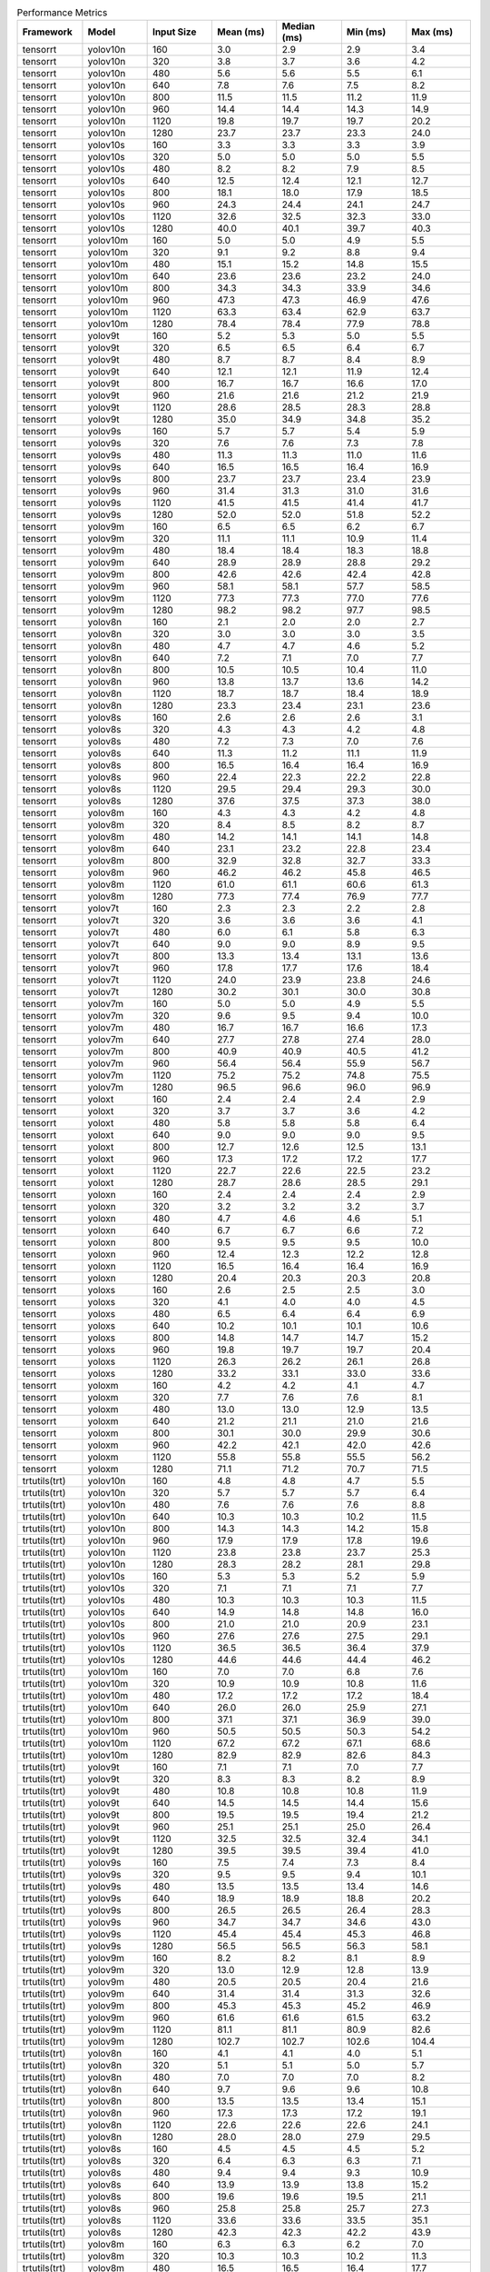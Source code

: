 .. csv-table:: Performance Metrics
   :header: Framework,Model,Input Size,Mean (ms),Median (ms),Min (ms),Max (ms)
   :widths: 10,10,10,10,10,10,10

   tensorrt,yolov10n,160,3.0,2.9,2.9,3.4
   tensorrt,yolov10n,320,3.8,3.7,3.6,4.2
   tensorrt,yolov10n,480,5.6,5.6,5.5,6.1
   tensorrt,yolov10n,640,7.8,7.6,7.5,8.2
   tensorrt,yolov10n,800,11.5,11.5,11.2,11.9
   tensorrt,yolov10n,960,14.4,14.4,14.3,14.9
   tensorrt,yolov10n,1120,19.8,19.7,19.7,20.2
   tensorrt,yolov10n,1280,23.7,23.7,23.3,24.0
   tensorrt,yolov10s,160,3.3,3.3,3.3,3.9
   tensorrt,yolov10s,320,5.0,5.0,5.0,5.5
   tensorrt,yolov10s,480,8.2,8.2,7.9,8.5
   tensorrt,yolov10s,640,12.5,12.4,12.1,12.7
   tensorrt,yolov10s,800,18.1,18.0,17.9,18.5
   tensorrt,yolov10s,960,24.3,24.4,24.1,24.7
   tensorrt,yolov10s,1120,32.6,32.5,32.3,33.0
   tensorrt,yolov10s,1280,40.0,40.1,39.7,40.3
   tensorrt,yolov10m,160,5.0,5.0,4.9,5.5
   tensorrt,yolov10m,320,9.1,9.2,8.8,9.4
   tensorrt,yolov10m,480,15.1,15.2,14.8,15.5
   tensorrt,yolov10m,640,23.6,23.6,23.2,24.0
   tensorrt,yolov10m,800,34.3,34.3,33.9,34.6
   tensorrt,yolov10m,960,47.3,47.3,46.9,47.6
   tensorrt,yolov10m,1120,63.3,63.4,62.9,63.7
   tensorrt,yolov10m,1280,78.4,78.4,77.9,78.8
   tensorrt,yolov9t,160,5.2,5.3,5.0,5.5
   tensorrt,yolov9t,320,6.5,6.5,6.4,6.7
   tensorrt,yolov9t,480,8.7,8.7,8.4,8.9
   tensorrt,yolov9t,640,12.1,12.1,11.9,12.4
   tensorrt,yolov9t,800,16.7,16.7,16.6,17.0
   tensorrt,yolov9t,960,21.6,21.6,21.2,21.9
   tensorrt,yolov9t,1120,28.6,28.5,28.3,28.8
   tensorrt,yolov9t,1280,35.0,34.9,34.8,35.2
   tensorrt,yolov9s,160,5.7,5.7,5.4,5.9
   tensorrt,yolov9s,320,7.6,7.6,7.3,7.8
   tensorrt,yolov9s,480,11.3,11.3,11.0,11.6
   tensorrt,yolov9s,640,16.5,16.5,16.4,16.9
   tensorrt,yolov9s,800,23.7,23.7,23.4,23.9
   tensorrt,yolov9s,960,31.4,31.3,31.0,31.6
   tensorrt,yolov9s,1120,41.5,41.5,41.4,41.7
   tensorrt,yolov9s,1280,52.0,52.0,51.8,52.2
   tensorrt,yolov9m,160,6.5,6.5,6.2,6.7
   tensorrt,yolov9m,320,11.1,11.1,10.9,11.4
   tensorrt,yolov9m,480,18.4,18.4,18.3,18.8
   tensorrt,yolov9m,640,28.9,28.9,28.8,29.2
   tensorrt,yolov9m,800,42.6,42.6,42.4,42.8
   tensorrt,yolov9m,960,58.1,58.1,57.7,58.5
   tensorrt,yolov9m,1120,77.3,77.3,77.0,77.6
   tensorrt,yolov9m,1280,98.2,98.2,97.7,98.5
   tensorrt,yolov8n,160,2.1,2.0,2.0,2.7
   tensorrt,yolov8n,320,3.0,3.0,3.0,3.5
   tensorrt,yolov8n,480,4.7,4.7,4.6,5.2
   tensorrt,yolov8n,640,7.2,7.1,7.0,7.7
   tensorrt,yolov8n,800,10.5,10.5,10.4,11.0
   tensorrt,yolov8n,960,13.8,13.7,13.6,14.2
   tensorrt,yolov8n,1120,18.7,18.7,18.4,18.9
   tensorrt,yolov8n,1280,23.3,23.4,23.1,23.6
   tensorrt,yolov8s,160,2.6,2.6,2.6,3.1
   tensorrt,yolov8s,320,4.3,4.3,4.2,4.8
   tensorrt,yolov8s,480,7.2,7.3,7.0,7.6
   tensorrt,yolov8s,640,11.3,11.2,11.1,11.9
   tensorrt,yolov8s,800,16.5,16.4,16.4,16.9
   tensorrt,yolov8s,960,22.4,22.3,22.2,22.8
   tensorrt,yolov8s,1120,29.5,29.4,29.3,30.0
   tensorrt,yolov8s,1280,37.6,37.5,37.3,38.0
   tensorrt,yolov8m,160,4.3,4.3,4.2,4.8
   tensorrt,yolov8m,320,8.4,8.5,8.2,8.7
   tensorrt,yolov8m,480,14.2,14.1,14.1,14.8
   tensorrt,yolov8m,640,23.1,23.2,22.8,23.4
   tensorrt,yolov8m,800,32.9,32.8,32.7,33.3
   tensorrt,yolov8m,960,46.2,46.2,45.8,46.5
   tensorrt,yolov8m,1120,61.0,61.1,60.6,61.3
   tensorrt,yolov8m,1280,77.3,77.4,76.9,77.7
   tensorrt,yolov7t,160,2.3,2.3,2.2,2.8
   tensorrt,yolov7t,320,3.6,3.6,3.6,4.1
   tensorrt,yolov7t,480,6.0,6.1,5.8,6.3
   tensorrt,yolov7t,640,9.0,9.0,8.9,9.5
   tensorrt,yolov7t,800,13.3,13.4,13.1,13.6
   tensorrt,yolov7t,960,17.8,17.7,17.6,18.4
   tensorrt,yolov7t,1120,24.0,23.9,23.8,24.6
   tensorrt,yolov7t,1280,30.2,30.1,30.0,30.8
   tensorrt,yolov7m,160,5.0,5.0,4.9,5.5
   tensorrt,yolov7m,320,9.6,9.5,9.4,10.0
   tensorrt,yolov7m,480,16.7,16.7,16.6,17.3
   tensorrt,yolov7m,640,27.7,27.8,27.4,28.0
   tensorrt,yolov7m,800,40.9,40.9,40.5,41.2
   tensorrt,yolov7m,960,56.4,56.4,55.9,56.7
   tensorrt,yolov7m,1120,75.2,75.2,74.8,75.5
   tensorrt,yolov7m,1280,96.5,96.6,96.0,96.9
   tensorrt,yoloxt,160,2.4,2.4,2.4,2.9
   tensorrt,yoloxt,320,3.7,3.7,3.6,4.2
   tensorrt,yoloxt,480,5.8,5.8,5.8,6.4
   tensorrt,yoloxt,640,9.0,9.0,9.0,9.5
   tensorrt,yoloxt,800,12.7,12.6,12.5,13.1
   tensorrt,yoloxt,960,17.3,17.2,17.2,17.7
   tensorrt,yoloxt,1120,22.7,22.6,22.5,23.2
   tensorrt,yoloxt,1280,28.7,28.6,28.5,29.1
   tensorrt,yoloxn,160,2.4,2.4,2.4,2.9
   tensorrt,yoloxn,320,3.2,3.2,3.2,3.7
   tensorrt,yoloxn,480,4.7,4.6,4.6,5.1
   tensorrt,yoloxn,640,6.7,6.7,6.6,7.2
   tensorrt,yoloxn,800,9.5,9.5,9.5,10.0
   tensorrt,yoloxn,960,12.4,12.3,12.2,12.8
   tensorrt,yoloxn,1120,16.5,16.4,16.4,16.9
   tensorrt,yoloxn,1280,20.4,20.3,20.3,20.8
   tensorrt,yoloxs,160,2.6,2.5,2.5,3.0
   tensorrt,yoloxs,320,4.1,4.0,4.0,4.5
   tensorrt,yoloxs,480,6.5,6.4,6.4,6.9
   tensorrt,yoloxs,640,10.2,10.1,10.1,10.6
   tensorrt,yoloxs,800,14.8,14.7,14.7,15.2
   tensorrt,yoloxs,960,19.8,19.7,19.7,20.4
   tensorrt,yoloxs,1120,26.3,26.2,26.1,26.8
   tensorrt,yoloxs,1280,33.2,33.1,33.0,33.6
   tensorrt,yoloxm,160,4.2,4.2,4.1,4.7
   tensorrt,yoloxm,320,7.7,7.6,7.6,8.1
   tensorrt,yoloxm,480,13.0,13.0,12.9,13.5
   tensorrt,yoloxm,640,21.2,21.1,21.0,21.6
   tensorrt,yoloxm,800,30.1,30.0,29.9,30.6
   tensorrt,yoloxm,960,42.2,42.1,42.0,42.6
   tensorrt,yoloxm,1120,55.8,55.8,55.5,56.2
   tensorrt,yoloxm,1280,71.1,71.2,70.7,71.5
   trtutils(trt),yolov10n,160,4.8,4.8,4.7,5.5
   trtutils(trt),yolov10n,320,5.7,5.7,5.7,6.4
   trtutils(trt),yolov10n,480,7.6,7.6,7.6,8.8
   trtutils(trt),yolov10n,640,10.3,10.3,10.2,11.5
   trtutils(trt),yolov10n,800,14.3,14.3,14.2,15.8
   trtutils(trt),yolov10n,960,17.9,17.9,17.8,19.6
   trtutils(trt),yolov10n,1120,23.8,23.8,23.7,25.3
   trtutils(trt),yolov10n,1280,28.3,28.2,28.1,29.8
   trtutils(trt),yolov10s,160,5.3,5.3,5.2,5.9
   trtutils(trt),yolov10s,320,7.1,7.1,7.1,7.7
   trtutils(trt),yolov10s,480,10.3,10.3,10.3,11.5
   trtutils(trt),yolov10s,640,14.9,14.8,14.8,16.0
   trtutils(trt),yolov10s,800,21.0,21.0,20.9,23.1
   trtutils(trt),yolov10s,960,27.6,27.6,27.5,29.1
   trtutils(trt),yolov10s,1120,36.5,36.5,36.4,37.9
   trtutils(trt),yolov10s,1280,44.6,44.6,44.4,46.2
   trtutils(trt),yolov10m,160,7.0,7.0,6.8,7.6
   trtutils(trt),yolov10m,320,10.9,10.9,10.8,11.6
   trtutils(trt),yolov10m,480,17.2,17.2,17.2,18.4
   trtutils(trt),yolov10m,640,26.0,26.0,25.9,27.1
   trtutils(trt),yolov10m,800,37.1,37.1,36.9,39.0
   trtutils(trt),yolov10m,960,50.5,50.5,50.3,54.2
   trtutils(trt),yolov10m,1120,67.2,67.2,67.1,68.6
   trtutils(trt),yolov10m,1280,82.9,82.9,82.6,84.3
   trtutils(trt),yolov9t,160,7.1,7.1,7.0,7.7
   trtutils(trt),yolov9t,320,8.3,8.3,8.2,8.9
   trtutils(trt),yolov9t,480,10.8,10.8,10.8,11.9
   trtutils(trt),yolov9t,640,14.5,14.5,14.4,15.6
   trtutils(trt),yolov9t,800,19.5,19.5,19.4,21.2
   trtutils(trt),yolov9t,960,25.1,25.1,25.0,26.4
   trtutils(trt),yolov9t,1120,32.5,32.5,32.4,34.1
   trtutils(trt),yolov9t,1280,39.5,39.5,39.4,41.0
   trtutils(trt),yolov9s,160,7.5,7.4,7.3,8.4
   trtutils(trt),yolov9s,320,9.5,9.5,9.4,10.1
   trtutils(trt),yolov9s,480,13.5,13.5,13.4,14.6
   trtutils(trt),yolov9s,640,18.9,18.9,18.8,20.2
   trtutils(trt),yolov9s,800,26.5,26.5,26.4,28.3
   trtutils(trt),yolov9s,960,34.7,34.7,34.6,43.0
   trtutils(trt),yolov9s,1120,45.4,45.4,45.3,46.8
   trtutils(trt),yolov9s,1280,56.5,56.5,56.3,58.1
   trtutils(trt),yolov9m,160,8.2,8.2,8.1,8.9
   trtutils(trt),yolov9m,320,13.0,12.9,12.8,13.9
   trtutils(trt),yolov9m,480,20.5,20.5,20.4,21.6
   trtutils(trt),yolov9m,640,31.4,31.4,31.3,32.6
   trtutils(trt),yolov9m,800,45.3,45.3,45.2,46.9
   trtutils(trt),yolov9m,960,61.6,61.6,61.5,63.2
   trtutils(trt),yolov9m,1120,81.1,81.1,80.9,82.6
   trtutils(trt),yolov9m,1280,102.7,102.7,102.6,104.4
   trtutils(trt),yolov8n,160,4.1,4.1,4.0,5.1
   trtutils(trt),yolov8n,320,5.1,5.1,5.0,5.7
   trtutils(trt),yolov8n,480,7.0,7.0,7.0,8.2
   trtutils(trt),yolov8n,640,9.7,9.6,9.6,10.8
   trtutils(trt),yolov8n,800,13.5,13.5,13.4,15.1
   trtutils(trt),yolov8n,960,17.3,17.3,17.2,19.1
   trtutils(trt),yolov8n,1120,22.6,22.6,22.6,24.1
   trtutils(trt),yolov8n,1280,28.0,28.0,27.9,29.5
   trtutils(trt),yolov8s,160,4.5,4.5,4.5,5.2
   trtutils(trt),yolov8s,320,6.4,6.3,6.3,7.1
   trtutils(trt),yolov8s,480,9.4,9.4,9.3,10.9
   trtutils(trt),yolov8s,640,13.9,13.9,13.8,15.2
   trtutils(trt),yolov8s,800,19.6,19.6,19.5,21.1
   trtutils(trt),yolov8s,960,25.8,25.8,25.7,27.3
   trtutils(trt),yolov8s,1120,33.6,33.6,33.5,35.1
   trtutils(trt),yolov8s,1280,42.3,42.3,42.2,43.9
   trtutils(trt),yolov8m,160,6.3,6.3,6.2,7.0
   trtutils(trt),yolov8m,320,10.3,10.3,10.2,11.3
   trtutils(trt),yolov8m,480,16.5,16.5,16.4,17.7
   trtutils(trt),yolov8m,640,25.7,25.7,25.6,26.8
   trtutils(trt),yolov8m,800,35.9,35.9,35.8,38.3
   trtutils(trt),yolov8m,960,49.5,49.5,49.4,50.8
   trtutils(trt),yolov8m,1120,65.0,64.9,64.7,66.6
   trtutils(trt),yolov8m,1280,82.0,81.9,81.7,83.7
   trtutils(trt),yolov7t,160,4.3,4.3,4.2,4.9
   trtutils(trt),yolov7t,320,5.7,5.7,5.7,6.4
   trtutils(trt),yolov7t,480,8.2,8.2,8.1,9.3
   trtutils(trt),yolov7t,640,11.6,11.6,11.5,13.0
   trtutils(trt),yolov7t,800,16.2,16.2,16.1,17.8
   trtutils(trt),yolov7t,960,21.2,21.2,21.2,22.5
   trtutils(trt),yolov7t,1120,28.0,28.0,27.9,29.5
   trtutils(trt),yolov7t,1280,34.9,34.9,34.8,36.3
   trtutils(trt),yolov7m,160,7.0,7.0,6.9,7.7
   trtutils(trt),yolov7m,320,11.7,11.7,11.6,12.8
   trtutils(trt),yolov7m,480,19.0,19.0,18.9,20.2
   trtutils(trt),yolov7m,640,30.2,30.2,30.1,31.4
   trtutils(trt),yolov7m,800,43.7,43.7,43.6,45.5
   trtutils(trt),yolov7m,960,59.8,59.8,59.4,61.4
   trtutils(trt),yolov7m,1120,78.9,78.9,78.7,80.4
   trtutils(trt),yolov7m,1280,101.0,101.0,100.7,102.4
   trtutils(trt),yoloxt,160,4.3,4.3,4.3,5.1
   trtutils(trt),yoloxt,320,5.8,5.8,5.7,6.7
   trtutils(trt),yoloxt,480,8.2,8.2,8.2,9.3
   trtutils(trt),yoloxt,640,11.8,11.8,11.8,13.6
   trtutils(trt),yoloxt,800,16.0,15.9,15.9,18.5
   trtutils(trt),yoloxt,960,21.2,21.2,21.1,23.9
   trtutils(trt),yoloxt,1120,27.3,27.3,27.2,30.5
   trtutils(trt),yoloxt,1280,34.1,34.1,34.0,38.0
   trtutils(trt),yoloxn,160,4.3,4.3,4.3,5.1
   trtutils(trt),yoloxn,320,5.3,5.3,5.2,6.1
   trtutils(trt),yoloxn,480,7.1,7.1,7.0,8.1
   trtutils(trt),yoloxn,640,9.7,9.7,9.6,11.5
   trtutils(trt),yoloxn,800,13.0,13.0,12.9,15.5
   trtutils(trt),yoloxn,960,16.5,16.5,16.5,19.3
   trtutils(trt),yoloxn,1120,21.5,21.4,21.4,24.7
   trtutils(trt),yoloxn,1280,26.3,26.3,26.3,30.3
   trtutils(trt),yoloxs,160,4.4,4.4,4.3,5.2
   trtutils(trt),yoloxs,320,6.1,6.1,6.0,7.0
   trtutils(trt),yoloxs,480,8.9,8.9,8.8,10.0
   trtutils(trt),yoloxs,640,13.0,12.9,12.9,14.7
   trtutils(trt),yoloxs,800,18.1,18.1,18.0,20.6
   trtutils(trt),yoloxs,960,23.7,23.7,23.6,26.8
   trtutils(trt),yoloxs,1120,30.9,30.8,30.7,34.0
   trtutils(trt),yoloxs,1280,38.6,38.6,38.4,42.5
   trtutils(trt),yoloxm,160,6.1,6.1,6.0,6.9
   trtutils(trt),yoloxm,320,9.6,9.6,9.6,10.7
   trtutils(trt),yoloxm,480,15.5,15.5,15.4,16.5
   trtutils(trt),yoloxm,640,23.9,23.9,23.9,25.8
   trtutils(trt),yoloxm,800,33.3,33.3,33.2,35.9
   trtutils(trt),yoloxm,960,46.1,46.0,45.9,48.8
   trtutils(trt),yoloxm,1120,60.3,60.3,60.2,63.6
   trtutils(trt),yoloxm,1280,76.4,76.4,76.3,80.2
   trtutils(cuda),yolov8n,160,4.8,4.8,4.7,5.6
   trtutils(cuda),yolov8n,320,5.8,5.7,5.7,15.5
   trtutils(cuda),yolov8n,480,7.5,7.5,7.4,8.4
   trtutils(cuda),yolov8n,640,10.1,10.1,10.0,11.4
   trtutils(cuda),yolov8n,800,13.7,13.7,13.6,15.8
   trtutils(cuda),yolov8n,960,17.2,17.2,17.1,18.9
   trtutils(cuda),yolov8n,1120,22.3,22.3,22.2,24.0
   trtutils(cuda),yolov8n,1280,27.4,27.4,27.3,29.1
   trtutils(cuda),yolov7t,160,5.0,5.0,4.9,6.1
   trtutils(cuda),yolov7t,320,6.4,6.4,6.3,7.5
   trtutils(cuda),yolov7t,480,8.7,8.7,8.6,9.5
   trtutils(cuda),yolov7t,640,12.0,12.0,11.9,13.6
   trtutils(cuda),yolov7t,800,16.4,16.4,16.3,18.3
   trtutils(cuda),yolov7t,960,21.2,21.2,21.1,22.6
   trtutils(cuda),yolov7t,1120,27.7,27.7,27.6,29.2
   trtutils(cuda),yolov7t,1280,34.3,34.3,34.2,35.9
   trtutils(cuda),yolov8s,160,5.3,5.3,5.2,6.1
   trtutils(cuda),yolov8s,320,7.0,7.0,6.9,7.8
   trtutils(cuda),yolov8s,480,9.9,9.9,9.8,10.7
   trtutils(cuda),yolov8s,640,14.2,14.2,14.1,15.5
   trtutils(cuda),yolov8s,800,19.8,19.8,19.7,21.5
   trtutils(cuda),yolov8s,960,25.8,25.8,25.7,27.2
   trtutils(cuda),yolov8s,1120,33.4,33.3,33.2,35.2
   trtutils(cuda),yolov8s,1280,41.8,41.8,41.6,43.4
   trtutils(cuda),yolov8m,160,7.0,7.0,6.9,7.8
   trtutils(cuda),yolov8m,320,11.0,11.0,10.9,12.0
   trtutils(cuda),yolov8m,480,17.0,17.0,16.9,17.8
   trtutils(cuda),yolov8m,640,26.0,26.0,25.8,27.7
   trtutils(cuda),yolov8m,800,36.0,36.0,35.9,37.7
   trtutils(cuda),yolov8m,960,49.5,49.5,49.3,51.2
   trtutils(cuda),yolov8m,1120,64.6,64.6,64.4,66.2
   trtutils(cuda),yolov8m,1280,81.4,81.4,81.2,83.1
   trtutils(cuda),yolov9t,160,7.8,7.8,7.7,8.5
   trtutils(cuda),yolov9t,320,8.9,8.9,8.8,9.6
   trtutils(cuda),yolov9t,480,11.4,11.4,11.3,12.1
   trtutils(cuda),yolov9t,640,15.0,15.0,14.9,16.5
   trtutils(cuda),yolov9t,800,19.7,19.7,19.6,21.5
   trtutils(cuda),yolov9t,960,24.9,24.9,24.7,26.2
   trtutils(cuda),yolov9t,1120,32.3,32.3,32.2,34.2
   trtutils(cuda),yolov9t,1280,38.9,38.9,38.8,40.6
   trtutils(cuda),yolov9s,160,8.1,8.1,8.0,8.9
   trtutils(cuda),yolov9s,320,10.1,10.1,10.0,11.0
   trtutils(cuda),yolov9s,480,14.0,14.0,13.9,14.7
   trtutils(cuda),yolov9s,640,19.4,19.4,19.3,28.9
   trtutils(cuda),yolov9s,800,26.7,26.7,26.5,28.7
   trtutils(cuda),yolov9s,960,34.7,34.7,34.6,36.1
   trtutils(cuda),yolov9s,1120,45.2,45.2,45.1,47.1
   trtutils(cuda),yolov9s,1280,56.0,56.0,55.9,57.8
   trtutils(cuda),yolov9m,160,8.9,8.9,8.8,9.6
   trtutils(cuda),yolov9m,320,13.6,13.6,13.5,14.7
   trtutils(cuda),yolov9m,480,21.0,21.0,20.9,22.2
   trtutils(cuda),yolov9m,640,31.8,31.8,31.7,33.2
   trtutils(cuda),yolov9m,800,45.5,45.5,45.4,47.3
   trtutils(cuda),yolov9m,960,61.7,61.7,61.6,63.3
   trtutils(cuda),yolov9m,1120,80.8,80.8,80.7,82.3
   trtutils(cuda),yolov9m,1280,102.3,102.3,102.1,103.9
   trtutils(cuda),yolov7m,160,7.7,7.7,7.6,8.5
   trtutils(cuda),yolov7m,320,12.3,12.3,12.2,13.3
   trtutils(cuda),yolov7m,480,19.6,19.6,19.5,20.7
   trtutils(cuda),yolov7m,640,30.7,30.6,30.5,32.2
   trtutils(cuda),yolov7m,800,43.9,43.9,43.8,45.9
   trtutils(cuda),yolov7m,960,59.7,59.7,59.5,61.4
   trtutils(cuda),yolov7m,1120,78.6,78.6,78.4,80.3
   trtutils(cuda),yolov7m,1280,100.4,100.4,100.2,102.1
   trtutils(cuda),yolov10n,160,5.7,5.6,5.5,171.8
   trtutils(cuda),yolov10n,320,6.4,6.4,6.3,7.1
   trtutils(cuda),yolov10n,480,8.2,8.2,8.2,9.0
   trtutils(cuda),yolov10n,640,10.6,10.6,10.5,11.9
   trtutils(cuda),yolov10n,800,14.5,14.5,14.4,16.2
   trtutils(cuda),yolov10n,960,17.9,17.8,17.8,19.4
   trtutils(cuda),yolov10n,1120,23.6,23.5,23.4,25.4
   trtutils(cuda),yolov10n,1280,27.6,27.6,27.5,29.5
   trtutils(cuda),yolov10s,160,6.1,6.0,6.0,7.0
   trtutils(cuda),yolov10s,320,7.8,7.8,7.7,8.5
   trtutils(cuda),yolov10s,480,10.8,10.8,10.7,11.6
   trtutils(cuda),yolov10s,640,15.2,15.2,15.1,16.4
   trtutils(cuda),yolov10s,800,21.3,21.2,21.1,23.3
   trtutils(cuda),yolov10s,960,27.7,27.7,27.6,29.0
   trtutils(cuda),yolov10s,1120,36.2,36.2,36.1,38.2
   trtutils(cuda),yolov10s,1280,44.0,44.0,43.9,45.6
   trtutils(cuda),yolov10m,160,7.7,7.7,7.6,8.5
   trtutils(cuda),yolov10m,320,11.6,11.6,11.5,12.3
   trtutils(cuda),yolov10m,480,17.7,17.7,17.6,18.7
   trtutils(cuda),yolov10m,640,26.5,26.4,26.3,28.0
   trtutils(cuda),yolov10m,800,37.3,37.3,37.1,38.9
   trtutils(cuda),yolov10m,960,50.6,50.6,50.4,52.2
   trtutils(cuda),yolov10m,1120,67.0,67.0,66.9,68.4
   trtutils(cuda),yolov10m,1280,82.2,82.2,82.0,84.1
   trtutils(cuda),yoloxt,160,5.0,5.0,5.0,6.1
   trtutils(cuda),yoloxt,320,6.5,6.5,6.4,7.9
   trtutils(cuda),yoloxt,480,8.8,8.8,8.7,10.0
   trtutils(cuda),yoloxt,640,12.3,12.3,12.2,14.2
   trtutils(cuda),yoloxt,800,16.2,16.2,16.0,18.8
   trtutils(cuda),yoloxt,960,21.2,21.2,21.0,24.4
   trtutils(cuda),yoloxt,1120,27.1,27.1,27.0,30.6
   trtutils(cuda),yoloxt,1280,33.6,33.6,33.4,38.0
   trtutils(cuda),yoloxn,160,5.0,5.0,4.9,6.0
   trtutils(cuda),yoloxn,320,6.0,6.0,5.9,7.5
   trtutils(cuda),yoloxn,480,7.6,7.6,7.5,8.8
   trtutils(cuda),yoloxn,640,10.0,10.0,9.9,11.9
   trtutils(cuda),yoloxn,800,13.3,13.3,13.1,15.8
   trtutils(cuda),yoloxn,960,16.6,16.5,16.3,19.7
   trtutils(cuda),yoloxn,1120,21.2,21.2,21.1,24.9
   trtutils(cuda),yoloxn,1280,25.9,25.9,25.8,30.3
   trtutils(cuda),yoloxs,160,5.2,5.2,5.1,6.1
   trtutils(cuda),yoloxs,320,6.8,6.8,6.7,8.3
   trtutils(cuda),yoloxs,480,9.5,9.5,9.4,11.0
   trtutils(cuda),yoloxs,640,13.4,13.4,13.3,15.5
   trtutils(cuda),yoloxs,800,18.3,18.3,18.2,21.3
   trtutils(cuda),yoloxs,960,23.7,23.7,23.5,27.6
   trtutils(cuda),yoloxs,1120,30.7,30.7,30.6,34.6
   trtutils(cuda),yoloxs,1280,38.1,38.1,37.9,42.5
   trtutils(cuda),yoloxm,160,6.9,6.9,6.8,20.3
   trtutils(cuda),yoloxm,320,10.4,10.4,10.3,12.0
   trtutils(cuda),yoloxm,480,16.0,16.0,15.9,17.7
   trtutils(cuda),yoloxm,640,24.4,24.4,24.3,26.5
   trtutils(cuda),yoloxm,800,33.6,33.6,33.4,36.1
   trtutils(cuda),yoloxm,960,46.0,46.0,45.9,49.5
   trtutils(cuda),yoloxm,1120,60.1,60.1,60.0,64.0
   trtutils(cuda),yoloxm,1280,75.8,75.8,75.6,80.4
   trtutils(cpu),yolov10n,160,4.4,4.4,4.4,5.2
   trtutils(cpu),yolov10n,320,7.4,7.4,7.3,7.8
   trtutils(cpu),yolov10n,480,11.5,11.5,11.4,14.7
   trtutils(cpu),yolov10n,640,17.5,17.4,17.3,19.0
   trtutils(cpu),yolov10n,800,25.8,25.8,25.6,30.2
   trtutils(cpu),yolov10n,960,35.2,35.1,35.0,36.2
   trtutils(cpu),yolov10n,1120,54.1,54.0,53.6,57.8
   trtutils(cpu),yolov10n,1280,72.2,72.1,71.9,96.8
   trtutils(cpu),yolov10s,160,4.9,4.9,4.9,5.2
   trtutils(cpu),yolov10s,320,8.8,8.8,8.7,9.1
   trtutils(cpu),yolov10s,480,14.3,14.3,14.1,15.1
   trtutils(cpu),yolov10s,640,22.1,22.1,21.9,23.6
   trtutils(cpu),yolov10s,800,33.1,33.2,32.5,34.2
   trtutils(cpu),yolov10s,960,45.0,44.9,44.8,46.5
   trtutils(cpu),yolov10s,1120,67.0,67.1,66.4,67.5
   trtutils(cpu),yolov10s,1280,80.7,80.3,79.9,111.6
   trtutils(cpu),yolov10m,160,6.5,6.5,6.5,6.9
   trtutils(cpu),yolov10m,320,12.6,12.6,12.5,12.9
   trtutils(cpu),yolov10m,480,21.1,21.1,21.0,21.5
   trtutils(cpu),yolov10m,640,33.3,33.3,33.1,34.5
   trtutils(cpu),yolov10m,800,48.9,48.8,48.5,50.2
   trtutils(cpu),yolov10m,960,68.0,68.0,67.8,68.7
   trtutils(cpu),yolov10m,1120,91.2,91.3,90.8,93.0
   trtutils(cpu),yolov10m,1280,144.7,144.2,139.6,194.3
   trtutils(cpu),yolov9t,160,6.7,6.7,6.6,7.2
   trtutils(cpu),yolov9t,320,9.9,9.9,9.8,10.2
   trtutils(cpu),yolov9t,480,14.8,14.8,14.7,15.0
   trtutils(cpu),yolov9t,640,21.6,21.6,21.5,22.4
   trtutils(cpu),yolov9t,800,31.3,31.5,30.8,31.8
   trtutils(cpu),yolov9t,960,42.2,42.0,41.9,195.1
   trtutils(cpu),yolov9t,1120,56.4,56.4,56.1,57.6
   trtutils(cpu),yolov9t,1280,90.7,89.9,85.5,115.4
   trtutils(cpu),yolov9s,160,7.0,7.0,7.0,7.3
   trtutils(cpu),yolov9s,320,11.2,11.2,11.1,11.4
   trtutils(cpu),yolov9s,480,17.5,17.5,17.3,18.0
   trtutils(cpu),yolov9s,640,26.1,26.1,26.0,27.2
   trtutils(cpu),yolov9s,800,38.2,38.1,37.9,39.0
   trtutils(cpu),yolov9s,960,52.1,52.0,51.9,53.7
   trtutils(cpu),yolov9s,1120,69.3,69.2,68.9,70.6
   trtutils(cpu),yolov9s,1280,106.8,106.5,102.2,124.2
   trtutils(cpu),yolov9m,160,7.8,7.8,7.8,8.1
   trtutils(cpu),yolov9m,320,14.6,14.6,14.5,14.8
   trtutils(cpu),yolov9m,480,24.6,24.6,24.4,25.4
   trtutils(cpu),yolov9m,640,38.7,38.7,38.5,40.2
   trtutils(cpu),yolov9m,800,57.1,57.0,56.9,57.7
   trtutils(cpu),yolov9m,960,78.9,78.9,78.7,80.3
   trtutils(cpu),yolov9m,1120,104.8,104.8,104.7,106.0
   trtutils(cpu),yolov9m,1280,150.8,151.3,142.3,170.2
   trtutils(cpu),yolov8n,160,3.7,3.7,3.7,4.1
   trtutils(cpu),yolov8n,320,6.8,6.8,6.7,7.4
   trtutils(cpu),yolov8n,480,11.1,11.1,11.0,11.7
   trtutils(cpu),yolov8n,640,17.1,17.1,17.0,18.1
   trtutils(cpu),yolov8n,800,25.3,25.2,25.0,25.8
   trtutils(cpu),yolov8n,960,34.6,34.6,34.4,35.8
   trtutils(cpu),yolov8n,1120,46.4,46.3,46.1,47.4
   trtutils(cpu),yolov8n,1280,75.0,74.8,72.8,92.9
   trtutils(cpu),yolov8s,160,4.2,4.2,4.1,4.5
   trtutils(cpu),yolov8s,320,8.1,8.1,8.0,8.4
   trtutils(cpu),yolov8s,480,13.4,13.4,13.3,14.1
   trtutils(cpu),yolov8s,640,21.1,21.1,21.0,21.8
   trtutils(cpu),yolov8s,800,31.4,31.3,31.0,32.1
   trtutils(cpu),yolov8s,960,43.2,43.2,43.1,43.7
   trtutils(cpu),yolov8s,1120,57.5,57.4,57.0,59.3
   trtutils(cpu),yolov8s,1280,87.5,86.8,85.8,116.4
   trtutils(cpu),yolov8m,160,6.0,6.0,5.9,15.4
   trtutils(cpu),yolov8m,320,12.0,12.0,11.9,12.3
   trtutils(cpu),yolov8m,480,20.5,20.5,20.4,21.1
   trtutils(cpu),yolov8m,640,33.0,33.0,32.9,33.9
   trtutils(cpu),yolov8m,800,47.4,47.4,47.2,48.3
   trtutils(cpu),yolov8m,960,66.9,66.9,66.7,67.6
   trtutils(cpu),yolov8m,1120,88.8,88.7,88.3,89.8
   trtutils(cpu),yolov8m,1280,131.3,132.0,124.5,150.2
   trtutils(cpu),yolov7t,160,3.9,3.9,3.9,4.3
   trtutils(cpu),yolov7t,320,7.5,7.5,7.4,7.7
   trtutils(cpu),yolov7t,480,12.2,12.2,12.1,12.5
   trtutils(cpu),yolov7t,640,19.2,19.0,18.9,30.3
   trtutils(cpu),yolov7t,800,27.8,27.7,27.6,28.7
   trtutils(cpu),yolov7t,960,38.6,38.6,38.5,40.4
   trtutils(cpu),yolov7t,1120,51.8,51.8,51.5,70.1
   trtutils(cpu),yolov7t,1280,85.3,86.0,82.8,96.1
   trtutils(cpu),yolov7m,160,6.6,6.6,6.5,6.9
   trtutils(cpu),yolov7m,320,13.3,13.3,13.2,13.5
   trtutils(cpu),yolov7m,480,23.2,23.2,23.0,23.6
   trtutils(cpu),yolov7m,640,37.6,37.6,37.5,38.9
   trtutils(cpu),yolov7m,800,55.4,55.4,55.1,56.4
   trtutils(cpu),yolov7m,960,77.0,77.0,76.8,78.7
   trtutils(cpu),yolov7m,1120,102.8,102.7,102.5,104.4
   trtutils(cpu),yolov7m,1280,151.1,151.1,137.9,170.1
   trtutils(cpu),yoloxt,160,4.1,4.0,4.0,75.1
   trtutils(cpu),yoloxt,320,7.5,7.5,7.4,8.2
   trtutils(cpu),yoloxt,480,12.3,12.3,12.1,13.2
   trtutils(cpu),yoloxt,640,19.4,19.4,19.2,20.8
   trtutils(cpu),yoloxt,800,27.7,27.7,27.5,28.8
   trtutils(cpu),yoloxt,960,38.4,38.3,38.2,40.0
   trtutils(cpu),yoloxt,1120,51.1,51.0,50.8,53.8
   trtutils(cpu),yoloxt,1280,70.4,70.2,69.8,125.6
   trtutils(cpu),yoloxn,160,4.0,4.0,3.9,4.7
   trtutils(cpu),yoloxn,320,7.1,7.1,7.0,7.4
   trtutils(cpu),yoloxn,480,11.1,11.1,10.9,11.7
   trtutils(cpu),yoloxn,640,17.2,17.1,16.9,156.3
   trtutils(cpu),yoloxn,800,24.7,24.7,24.6,26.6
   trtutils(cpu),yoloxn,960,34.1,34.0,33.9,35.5
   trtutils(cpu),yoloxn,1120,45.4,45.3,45.1,47.8
   trtutils(cpu),yoloxn,1280,71.3,71.0,69.6,75.3
   trtutils(cpu),yoloxs,160,4.1,4.1,4.1,4.4
   trtutils(cpu),yoloxs,320,7.8,7.8,7.7,8.2
   trtutils(cpu),yoloxs,480,12.6,12.6,12.5,13.2
   trtutils(cpu),yoloxs,640,20.4,20.4,20.2,27.1
   trtutils(cpu),yoloxs,800,29.7,29.7,29.5,31.5
   trtutils(cpu),yoloxs,960,41.1,41.1,41.0,42.8
   trtutils(cpu),yoloxs,1120,54.6,54.6,54.3,57.2
   trtutils(cpu),yoloxs,1280,116.6,119.9,97.9,143.0
   trtutils(cpu),yoloxm,160,5.7,5.7,5.6,6.1
   trtutils(cpu),yoloxm,320,11.3,11.3,11.2,11.7
   trtutils(cpu),yoloxm,480,19.2,19.2,19.1,19.9
   trtutils(cpu),yoloxm,640,31.4,31.3,31.2,32.1
   trtutils(cpu),yoloxm,800,45.7,45.7,45.1,47.1
   trtutils(cpu),yoloxm,960,63.5,63.5,63.3,65.2
   trtutils(cpu),yoloxm,1120,84.2,84.2,83.9,86.4
   trtutils(cpu),yoloxm,1280,124.4,125.5,116.5,165.9
